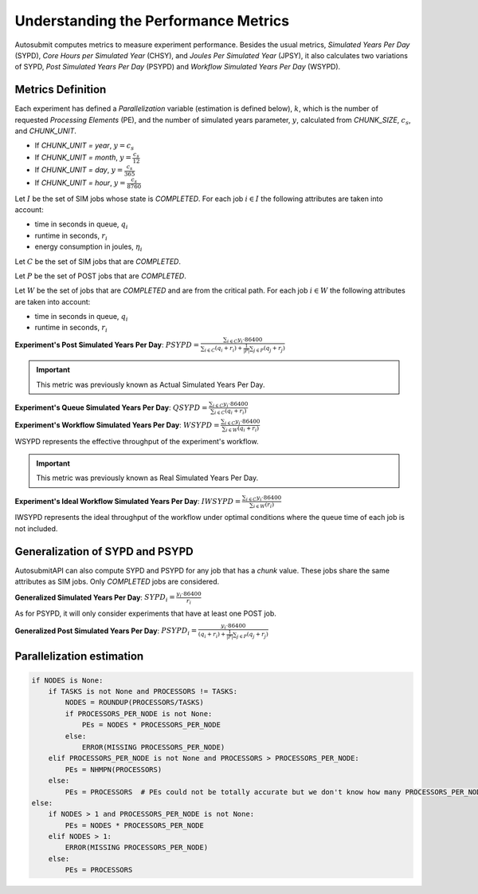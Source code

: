 .. _performanceMetrics:

Understanding the Performance Metrics
#######################################


Autosubmit computes metrics to measure experiment performance. Besides the
usual metrics, *Simulated Years Per Day* (SYPD), *Core Hours per Simulated
Year* (CHSY), and *Joules Per Simulated Year* (JPSY), it also calculates two
variations of SYPD, *Post Simulated Years Per Day* (PSYPD) and *Workflow
Simulated Years Per Day* (WSYPD).

Metrics Definition
==================

Each experiment has defined a `Parallelization` variable (estimation is defined below), :math:`k`, which is the
number of requested *Processing Elements* (PE), and the number of simulated
years parameter, :math:`y`, calculated from `CHUNK_SIZE`, :math:`c_s`, and
`CHUNK_UNIT`.

- If `CHUNK_UNIT = year`, :math:`y = c_s`
- If `CHUNK_UNIT = month`, :math:`y = \frac{c_s}{12}`
- If `CHUNK_UNIT = day`, :math:`y = \frac{c_s}{365}`
- If `CHUNK_UNIT = hour`, :math:`y = \frac{c_s}{8760}`

Let :math:`I` be the set of SIM jobs whose state is `COMPLETED`. For each job :math:`i \in I` the following attributes are taken into
account:

- time in seconds in queue, :math:`q_i`
- runtime in seconds, :math:`r_i`
- energy consumption in joules, :math:`\eta_i`

Let :math:`C` be the set of SIM jobs that are `COMPLETED`. 

Let :math:`P` be the set of POST jobs that are `COMPLETED`.

Let :math:`W` be the set of jobs that are `COMPLETED` and are from the critical path. For each job :math:`i \in W` the following attributes are taken into
account:

- time in seconds in queue, :math:`q_i`
- runtime in seconds, :math:`r_i`

**Experiment's Post Simulated Years Per Day**: :math:`PSYPD = \frac{\sum_{i \in C} y_i \cdot 86400}{\sum_{i \in C} (q_i + r_i) + \frac{1}{|P|}\sum_{j \in P}(q_j+r_j)}`

.. important:: This metric was previously known as Actual Simulated Years Per Day.

**Experiment's Queue Simulated Years Per Day**: :math:`QSYPD = \frac{\sum_{i \in C} y_i \cdot 86400}{\sum_{i \in C} (q_i + r_i)}`

**Experiment's Workflow Simulated Years Per Day**: :math:`WSYPD = \frac{\sum_{i \in C} y_i \cdot 86400}{\sum_{i \in W} (q_i + r_i)}`

WSYPD represents the effective throughput of the experiment's workflow.

.. important:: This metric was previously known as Real Simulated Years Per Day.

**Experiment's Ideal Workflow Simulated Years Per Day**: :math:`IWSYPD = \frac{\sum_{i \in C} y_i \cdot 86400}{\sum_{i \in W} (r_i)}`

IWSYPD represents the ideal throughput of the workflow under optimal conditions where 
the queue time of each job is not included.

Generalization of SYPD and PSYPD
================================

AutosubmitAPI can also compute SYPD and PSYPD for any job that has a `chunk` value.
These jobs share the same attributes as SIM jobs. Only `COMPLETED` jobs are considered.

**Generalized Simulated Years Per Day**: :math:`SYPD_i = \frac{y_i \cdot 86400}{r_i}`

As for PSYPD, it will only consider experiments that have at least one POST
job.

**Generalized Post Simulated Years Per Day**: :math:`PSYPD_i = \frac{y_i \cdot 86400}{(q_i + r_i) + \frac{1}{|P|}\sum_{j \in P}(q_j+r_j)}`

Parallelization estimation
==========================

.. code-block:: python

    if NODES is None:
        if TASKS is not None and PROCESSORS != TASKS:
            NODES = ROUNDUP(PROCESSORS/TASKS)
            if PROCESSORS_PER_NODE is not None:
                PEs = NODES * PROCESSORS_PER_NODE
            else:
                ERROR(MISSING PROCESSORS_PER_NODE)
        elif PROCESSORS_PER_NODE is not None and PROCESSORS > PROCESSORS_PER_NODE:
            PEs = NHMPN(PROCESSORS)
        else:
            PEs = PROCESSORS  # PEs could not be totally accurate but we don't know how many PROCESSORS_PER_NODE
    else:
        if NODES > 1 and PROCESSORS_PER_NODE is not None:
            PEs = NODES * PROCESSORS_PER_NODE
        elif NODES > 1:
            ERROR(MISSING PROCESSORS_PER_NODE)
        else:
            PEs = PROCESSORS
